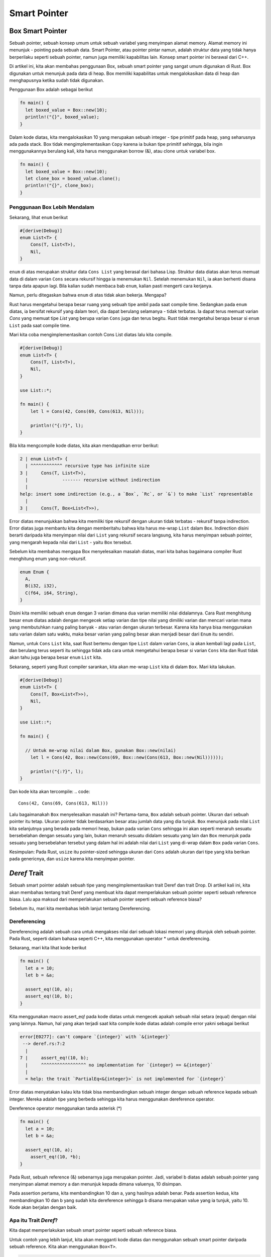 """""""""""""""
Smart Pointer
"""""""""""""""

.. ..  contents:: Overview
..     :depth: 3

==================
Box Smart Pointer
==================

Sebuah pointer, sebuah konsep umum untuk sebuah variabel yang menyimpan alamat memory. Alamat memory ini menunjuk - pointing pada sebuah data. Smart Pointer, atau pointer pintar namun, adalah struktur data yang tidak hanya berperilaku seperti sebuah pointer, namun juga memiliki kapabilitas lain. Konsep smart pointer ini berawal dari C++.

Di artikel ini, kita akan membahas penggunaan Box, sebuah smart pointer yang sangat umum digunakan di Rust. Box digunakan untuk menunjuk pada data di heap. Box memiliki kapabilitas untuk mengalokasikan data di heap dan menghapusnya ketika sudah tidak digunakan.

Penggunaan Box adalah sebagai berikut

.. code::

      fn main() {
      	let boxed_value = Box::new(10);
      	println!("{}", boxed_value);
      }
      

Dalam kode diatas, kita mengalokasikan 10 yang merupakan sebuah integer - tipe primitif pada heap, yang seharusnya ada pada stack. Box tidak mengimplementasikan ``Copy`` karena ia bukan tipe primitif sehingga, bila ingin menggunakannya berulang kali, kita harus menggunakan borrow (&), atau clone untuk variabel box.

.. code::

      fn main() {
      	let boxed_value = Box::new(10);
      	let clone_box = boxed_value.clone();
      	println!("{}", clone_box);
      }
      

Penggunaan Box Lebih Mendalam
-----------------------------

Sekarang, lihat ``enum`` berikut

.. code::

      #[derive(Debug)]
      enum List<T> {
          Cons(T, List<T>),
          Nil,
      }
      

``enum`` di atas merupakan struktur data ``Cons List`` yang berasal dari bahasa Lisp. Struktur data diatas akan terus memuat data di dalam varian ``Cons`` secara rekursif hingga ia menemukan ``Nil``. Setelah menemukan ``Nil``, ia akan berhenti disana tanpa data apapun lagi. Bila kalian sudah membaca bab ``enum``, kalian pasti mengerti cara kerjanya.

Namun, perlu ditegaskan bahwa ``enum`` di atas tidak akan bekerja. Mengapa?

Rust harus mengetahui berapa besar ruang yang sebuah tipe ambil pada saat compile time. Sedangkan pada ``enum`` diatas, ia bersifat rekursif yang dalam teori, dia dapat berulang selamanya - tidak terbatas. Ia dapat terus memuat varian `Cons` yang memuat tipe `List` yang berupa varian ``Cons`` juga dan terus begitu. Rust tidak mengetahui berapa besar si ``enum`` ``List`` pada saat compile time.

Mari kita coba mengimplementasikan contoh Cons List diatas lalu kita compile.

.. code::

      #[derive(Debug)]
      enum List<T> {
          Cons(T, List<T>),
          Nil,
      }

      use List::*; 

      fn main() {
          let l = Cons(42, Cons(69, Cons(613, Nil)));

          println!("{:?}", l);
      }
      

Bila kita mengcompile kode diatas, kita akan mendapatkan error berikut:

.. code::

      2 | enum List<T> {
        | ^^^^^^^^^^^^ recursive type has infinite size
      3 |     Cons(T, List<T>),
        |             ------- recursive without indirection
        |
      help: insert some indirection (e.g., a `Box`, `Rc`, or `&`) to make `List` representable
        |
      3 |     Cons(T, Box<List<T>>),


Error diatas menunjukkan bahwa kita memiliki tipe rekursif dengan ukuran tidak terbatas - rekursif tanpa indirection. Error diatas juga membantu kita dengan memberitahu bahwa kita harus me-wrap ``List`` dalam ``Box``. Indirection disini berarti daripada kita menyimpan nilai dari ``List`` yang rekursif secara langsung, kita harus menyimpan sebuah pointer, yang mengarah kepada nilai dari ``List`` - yaitu ``Box`` tersebut.

Sebelum kita membahas mengapa Box menyelesaikan masalah diatas, mari kita bahas bagaimana compiler Rust menghitung enum yang non-rekursif.

.. code::

      enum Enum {
      	A,
      	B(i32, i32),
      	C(f64, i64, String),
      }
      

Disini kita memiliki sebuah ``enum`` dengan 3 varian dimana dua varian memiliki nilai didalamnya. Cara Rust menghitung besar ``enum`` diatas adalah dengan mengecek setiap varian dan tipe nilai yang dimiliki varian dan mencari varian mana yang membutuhkan ruang paling banyak - atau varian dengan ukuran terbesar. Karena kita hanya bisa menggunakan satu varian dalam satu waktu, maka besar varian yang paling besar akan menjadi besar dari ``Enum`` itu sendiri.

Namun, untuk ``Cons`` ``List`` kita, saat Rust bertemu dengan tipe ``List`` dalam varian ``Cons``, ia akan kembali lagi pada ``List``, dan berulang terus seperti itu sehingga tidak ada cara untuk mengetahui berapa besar si varian ``Cons`` kita dan Rust tidak akan tahu juga berapa besar ``enum`` ``List`` kita.

Sekarang, seperti yang Rust compiler sarankan, kita akan me-wrap ``List`` kita di dalam ``Box``. Mari kita lakukan.

.. code::

      #[derive(Debug)]
      enum List<T> {
          Cons(T, Box<List<T>>),
          Nil,
      }

      use List::*;

      fn main() {

      	// Untuk me-wrap nilai dalam Box, gunakan Box::new(nilai)
          let l = Cons(42, Box::new(Cons(69, Box::new(Cons(613, Box::new(Nil))))));

          println!("{:?}", l);
      }
      

Dan kode kita akan tercompile:
.. code::

      Cons(42, Cons(69, Cons(613, Nil)))

Lalu bagaimanakah ``Box`` menyelesaikan masalah ini? Pertama-tama, ``Box`` adalah sebuah pointer. Ukuran dari sebuah pointer itu tetap. Ukuran pointer tidak berdasarkan besar atau jumlah data yang dia tunjuk. ``Box`` menunjuk pada nilai ``List`` kita selanjutnya yang berada pada memori heap, bukan pada varian ``Cons`` sehingga ini akan seperti menaruh sesuatu bersebelahan dengan sesuatu yang lain, bukan menaruh sesuatu didalam sesuatu yang lain dan ``Box`` menunjuk pada sesuatu yang bersebelahan tersebut yang dalam hal ini adalah nilai dari ``List`` yang di-wrap dalam ``Box`` pada varian ``Cons``.

Kesimpulan: Pada Rust, ``usize`` itu pointer-sized sehingga ukuran dari ``Cons`` adalah ukuran dari tipe yang kita berikan pada genericnya, dan ``usize`` karena kita menyimpan pointer.

=================
`Deref` Trait
=================

Sebuah smart pointer adalah sebuah tipe yang mengimplementasikan trait Deref dan trait Drop. Di artikel kali ini, kita akan membahas tentang trait Deref yang membuat kita dapat memperlakukan sebuah pointer seperti sebuah reference biasa. Lalu apa maksud dari memperlakukan sebuah pointer seperti sebuah reference biasa?

Sebelum itu, mari kita membahas lebih lanjut tentang Dereferencing.


Dereferencing
-------------

Dereferencing adalah sebuah cara untuk mengakses nilai dari sebuah lokasi memori yang ditunjuk oleh sebuah pointer. Pada Rust, seperti dalam bahasa seperti C++, kita menggunakan operator * untuk dereferencing.

Sekarang, mari kita lihat kode berikut

.. code::

      fn main() {
        let a = 10;
        let b = &a;
        
        assert_eq!(10, a);
        assert_eq!(10, b);
      }


Kita menggunakan macro assert_eq! pada kode diatas untuk mengecek apakah sebuah nilai setara (equal) dengan nilai yang lainnya. Namun, hal yang akan terjadi saat kita compile kode diatas adalah compile error yakni sebagai berikut

.. code::

      error[E0277]: can't compare `{integer}` with `&{integer}`
       --> deref.rs:7:2
        |
      7 |     assert_eq!(10, b);
        |     ^^^^^^^^^^^^^^^^^ no implementation for `{integer} == &{integer}`
        |
        = help: the trait `PartialEq<&{integer}>` is not implemented for `{integer}`


Error diatas menyatakan kalau kita tidak bisa membandingkan sebuah integer dengan sebuah reference kepada sebuah integer. Mereka adalah tipe yang berbeda sehingga kita harus menggunakan dereference operator.

Dereference operator menggunakan tanda asterisk (*)

.. code::

      fn main() {
        let a = 10;
        let b = &a;
        
        assert_eq!(10, a);
          assert_eq!(10, *b);
      }


Pada Rust, sebuah reference (&) sebenarnya juga merupakan pointer. Jadi, variabel b diatas adalah sebuah pointer yang menyimpan alamat memory a dan menunjuk kepada dimana valuenya, 10 disimpan.

Pada assertion pertama, kita membandingkan 10 dan a, yang hasilnya adalah benar. Pada assertion kedua, kita membandingkan 10 dan b yang sudah kita dereference sehingga b disana merupakan value yang ia tunjuk, yaitu 10. Kode akan berjalan dengan baik.

Apa itu Trait `Deref`?
----------------------
Kita dapat memperlakukan sebuah smart pointer seperti sebuah reference biasa.

Untuk contoh yang lebih lanjut, kita akan mengganti kode diatas dan menggunakan sebuah smart pointer daripada sebuah reference. Kita akan menggunakan ``Box<T>``.

.. code::

      fn main() {
        let a = 10;
        let b = Box::new(a);
        
        assert_eq!(10, a);
        assert_eq!(10, *b);
      }


Seperti reference, ``Box`` juga menunjuk kepada nilai yang disimpan di suatu tempat di memori, yang dalam hal ini adalah ``10``. Perbedaannya disini adalah ``b`` menunjuk pada sebuah copy dari ``10`` karena value tipe primitif akan di-copy, bukan di-move ownershipnya.

``Box<T>`` merupakan sebuah smart pointer yang mengimplementasikan trait ``Deref``. Inilah yang dimaksud dengan memperlakukan sebuah pointer seperti sebuah reference biasa. Trait ``Deref`` memperbolehkan dereference operator bekerja pada ``Box<T>`` sama seperti ia bekerja pada reference biasa.

Untuk mengerti bagaimana itu bekerja, kita akan mendefinisikan sebuah smart pointer kita sendiri yang akan mengimplementasikan ``Deref``.

Mendefinisikan smart pointer kita sendiri
-----------------------------------------

Kita akan mendefiniskan sebuah smart pointer yang serupa dengan ``Box<T>``. Hanya saja, disini kita tidak akan menyimpan nilai pada heap. Disini kita akan berfokus pada dereference operator, bukan dimana lokasi data disimpan.

.. code::

      struct Kotak<T>(T);

      impl<T> Kotak<T> {
        fn new(x: T) -> Self {
          Self(x)
        }
      }


Sekarang, kita ganti ``Box<T>`` di fungsi main dengan ``Kotak<T>`` kita.

.. code::

      fn main() {
        let a = 10;
        let b = Kotak::new(a);
        
        assert_eq!(10, a);
        assert_eq!(10, *b);
      }


Namun pada kode diatas, kita akan mendapatkan error dimana kita tidak bisa melakukan dereference pada tipe ``Kotak`` kita. Sekarang, mari kita implementasikan trait ``Deref``.

Mengimplementasikan `Deref` pada smart pointer kita
---------------------------------------------------

Pertama-tama. panggil trait ``Deref`` di baris paling atas kode.

.. code::

      use std::ops::Deref;


Lalu kita implementasikan pada ``Kotak<T>``.

.. code::

      impl<T> Deref for Kotak<T> {
        type Target = T;
        
        fn deref(&self) -> &Self::Target {
          &self.0
        }
      }


Kalian tidak perlu terlalu mengkhawatirkan ``type Target = T`` untuk sekarang. Itu adalah sebuah associated type yang akan kita bahas di lain waktu. Kalian juga bisa mengganti return type method ``deref`` menjadi hanya ``&T``.

Trait ``Deref`` mengharuskan kita untuk mengimplementasikan satu method bernama ``deref`` yang menerima ``&self``, dan mengembalikan sebuah reference kepada inner data atau data didalam ``struct`` kita. Ingat, kita disini memakai ``tuple struct`` yang menggunakan index 0, 1, dan seterusnya untuk mengambil inner data.

Sekarang, kode kita akan terlihat seperti ini

.. code::

      use std::ops::Deref;

      struct Kotak<T>(T);

      impl<T> Kotak<T> {
          fn new(x: T) -> Self {
              Self(x)
          }
      }

      impl<T> Deref for Kotak<T> {
          type Target = T;

          fn deref(&self) -> &Self::Target {
              &self.0
          }
      }

      fn main() {
          let a = 10;
          let b = Kotak::new(a);

          assert_eq!(10, a);
          assert_eq!(10, *b);
      }


Dan assertion kedua kita akan berhasil. Kita akan dapat melakukan dereference pada tipe ``Kotak`` kita. Kode akan dapat kita compile.

Tanpa trait ``Deref``, compiler hanya mengetahui cara dereference reference saja. Trait ``Deref`` membuat compiler Rust untuk memanggil method ``deref`` untuk semua tipe yang mengimplementasikannya - untuk mendapatkan sebuah reference kepada sebuah nilai (Self::Target atau &T kita diatas), yang si compiler tahu bagaimana cara dereferencenya.

Saat kita menggunakan operator dereference kepada sebuah nilai yang telah mengimplementasikan trait `Deref`, assertion kedua kita di atas contohnya, sebenarnya Rust memanggil kode seperti berikut:

.. code::

      assert_eq!(10, *(b.deref()));


Rust akan memanggil method ``deref`` terlebih dahulu untuk mendapatkan reference kepada nilai kita, yang pada kasus diatas adalah ``10``, lalu melakukan dereferencing dengan operator dereference sehingga kira-kira hal yang terjadi adalah berikut:

``Kotak(10) -> deref() terpanggil -> &10 -> dereference operator digunakan -> 10``

Karena Rust melakukan hal itu secara otomatis, kita tidak perlu memikirkan perlu atau tidaknya memanggil method ``deref`` secara eksplisit sehingga kita bisa memperlakukan reference biasa, dan sebuah tipe yang mengimplementasikan trait ``Deref`` dengan sama.

Lalu kenapa method ``deref`` mengembalikan reference kepada suatu nilai bukan nilainya itu sendiri?

Tentunya itu berhubungan dengan ownership pada Rust. Kalau ``deref`` mengembalikan nilainya secara langsung, maka ownership dari nilai tersebut akan di-move keluar dari tipe kita, yang dalam kasus ini, smart pointer kita Kotak<T>. Dan di banyak kasus saat kita menggunakan operator dereference, kita tidak mau itu terjadi.


===============
Deref Coercion
===============

Kita telah melihat bagaimana trait ``Deref`` bekerja. Sekarang, kita akan melihat bagaimana trait ``Deref`` bekerja dengan ``Deref Coercion``.

Deref Coercion adalah sebuah fitur sangat praktis yang Rust akan secara otomatis gunakan pada dan hanya pada tipe yang mengimplementasikan trait ``Deref`` ketika tipe tersebut dijadikan argumen untuk fungsi atau method. Deref Coercion akan mengubah sebuah reference dari satu tipe kepada sebuah reference dari tipe yang berbeda.

Untuk lebih jelasnya, mari kita lanjutkan kode diatas dengan menambahkan sebuah prosedur untuk mencetak `&str`.

.. code::

      fn main() {
          let a = 10;
          let b = Kotak::new(a);

          assert_eq!(10, a);
          assert_eq!(10, *b);
      }

      fn prosedur(a: &str) {
        println!("A adalah: {}", a);
      }


Sekarang, kita akan membuat sebuah variabel baru yang menggunakan smart pointer ``Kotak<T>`` kita dan sebuah `String` untuk nilai didalam ``Kotak<T>`` kita, lalu kita panggil prosedur kita dengan variabel tersebut sebagai argumen.

.. code::

      fn main() {
          let a = 10;
          let b = Kotak::new(a);

          assert_eq!(10, a);
          assert_eq!(10, *b);
          
          let c = Kotak::new(String::from("Hai"));
          prosedur(&c);
      }

      fn prosedur(a: &str) {
        println!("A adalah: {}", a);
      }


Seperti yang kalian lihat, prosedur ``prosedur`` menerima ``&str`` sebagai argumen. Diatas, kita memberikannya sebuah reference kepada ``Kotak<T>`` yang memiliki ``String`` didalamnya. Namun, kode diatas tidak akan error! Kode diatas akan berjalan dengan sempurna.

Apa yang terjadi disini?

Inilah yang terjadi:

Saat kita memakai operator reference di argumen prosedur pada variabel ``c``, method ``deref`` akan terpanggil dan kita akan mendapatkan sebuah reference kepada ``String``, nilai yang kita wrap dalam ``Kotak<T>``.

.. code::

      &Kotak<String> -> &String
 
Lalu, karena ``String`` juga mengimplementasikan trait ``Deref``, bila kita menggunakan operator dereference, ``String`` akan mengembalikan sebuah ``&str`` sehingga hal yang akan terjadi berikutnya adalah:

.. code::

      &Kotak<String> -> &String -> &str

Rust melakukannya dengan otomatis. Tanpa Deref Coercion, bila ingin melakukan hal seperti diatas, kita harus menuliskannya seperti ini:

.. code::

      prosedur(&(*c)[..]);


Disana kita melakukan dereference pada ``c`` sehingga kita mendapat sebuah ``String``, kemudian ``&`` dan ``[..]`` (``slice`` yang berisi operator ``RangeFull``) akan membuat sebuah ``&str`` dari si ``String`` yang setara dengan panjang penuh (full range) si ``String``. Sangat merepotkan bukan? Kode akan lebih sulit ditulis dan lebih sulit dibaca. Terima kasih Deref Coercion!

Untuk mutable reference, kita harus menggunakan trait ``DerefMut``.

Rust melakukan Deref Coercion bila ia bertemu tipe dan implementasi trait dalam tiga kasus:

- Dari ``&T`` ke ``&U`` ketika ``T: Deref<Target=U>``
- Dari ``&mut T`` ke ``&mut U`` ketika ``T: DerefMut<Target=U>``
- Dari ``&mut T`` ke ``&U`` ketika ``T: Deref<Target=U>``
